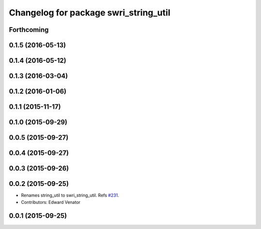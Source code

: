^^^^^^^^^^^^^^^^^^^^^^^^^^^^^^^^^^^^^^
Changelog for package swri_string_util
^^^^^^^^^^^^^^^^^^^^^^^^^^^^^^^^^^^^^^

Forthcoming
-----------

0.1.5 (2016-05-13)
------------------

0.1.4 (2016-05-12)
------------------

0.1.3 (2016-03-04)
------------------

0.1.2 (2016-01-06)
------------------

0.1.1 (2015-11-17)
------------------

0.1.0 (2015-09-29)
------------------

0.0.5 (2015-09-27)
------------------

0.0.4 (2015-09-27)
------------------

0.0.3 (2015-09-26)
------------------

0.0.2 (2015-09-25)
------------------
* Renames string_util to swri_string_util. Refs `#231 <https://github.com/swri-robotics/marti_common/issues/231>`_.
* Contributors: Edward Venator

0.0.1 (2015-09-25)
------------------
